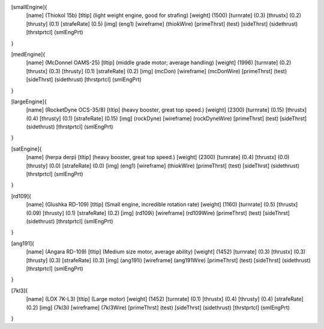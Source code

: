 [smallEngine]{
	[name]	      (Thiokol 15b)
	[tltip]       (light weight engine, good for strafing)
	[weight]      (1500)
	[turnrate]    (0.3)
	[thrustx]     (0.2)
	[thrusty]     (0.1)
	[strafeRate]  (0.5)
	[img]         (eng1)
	[wireframe]	(thiokWire)
	[primeThrst]  (test)
	[sideThrst]   (sidethrust)
	[thrstprtcl] (smlEngPrt)
}

[medEngine]{
	[name]	      (McDonnel OAMS-25)
	[tltip]       (middle grade motor; average handling)
	[weight]      (1996)
	[turnrate]    (0.2)
	[thrustx]     (0.3)
	[thrusty]     (0.1)
	[strafeRate]  (0.2)
	[img]         (mcDon)
	[wireframe]	(mcDonWire)
	[primeThrst]  (test)
	[sideThrst]   (sidethrust)
	[thrstprtcl] (smlEngPrt)
}


[largeEngine]{
	[name]	      (RocketDyne OCS-35/8)
	[tltip]       (heavy booster, great top speed.)
	[weight]      (2300)
	[turnrate]    (0.15)
	[thrustx]     (0.4)
	[thrusty]     (0.1)
	[strafeRate]  (0.15)
	[img]         (rockDyne)
	[wireframe]	(rockDyneWire)
	[primeThrst]  (test)
	[sideThrst]   (sidethrust)
	[thrstprtcl] (smlEngPrt)
}

[satEngine]{
	[name]	      (herpa derp)
	[tltip]       (heavy booster, great top speed.)
	[weight]      (2300)
	[turnrate]    (0.4)
	[thrustx]     (0.0)
	[thrusty]     (0.0)
	[strafeRate]  (0.0)
	[img]         (eng1)
	[wireframe]   (thiokWire)
	[primeThrst]  (test)
	[sideThrst]   (sidethrust)
	[thrstprtcl] (smlEngPrt)
}

[rd109]{
	[name]	      (Glushka RD-109)
	[tltip]       (Small engine, incredible rotation rate)
	[weight]      (1160)
	[turnrate]    (0.5)
	[thrustx]     (0.09)
	[thrusty]     (0.1)
	[strafeRate]  (0.2)
	[img]         (rd109i)
	[wireframe]	(rd109Wire)
	[primeThrst]  (test)
	[sideThrst]   (sidethrust)
	[thrstprtcl] (smlEngPrt)
}

[ang191]{
	[name]	      (Angara RD-109)
	[tltip]       (Medium size motor, average ability)
	[weight]      (1452)
	[turnrate]    (0.3)
	[thrustx]     (0.3)
	[thrusty]     (0.3)
	[strafeRate]  (0.3)
	[img]         (ang191i)
	[wireframe]	(ang191Wire)
	[primeThrst]  (test)
	[sideThrst]   (sidethrust)
	[thrstprtcl] (smlEngPrt)
}

[7kl3]{
	[name]	      (LOX 7K-L3)
	[tltip]       (Large motor)
	[weight]      (1452)
	[turnrate]    (0.1)
	[thrustx]     (0.4)
	[thrusty]     (0.4)
	[strafeRate]  (0.2)
	[img]         (7kl3i)
	[wireframe]	(7kl3Wire)
	[primeThrst]  (test)
	[sideThrst]   (sidethrust)
	[thrstprtcl] (smlEngPrt)
}
